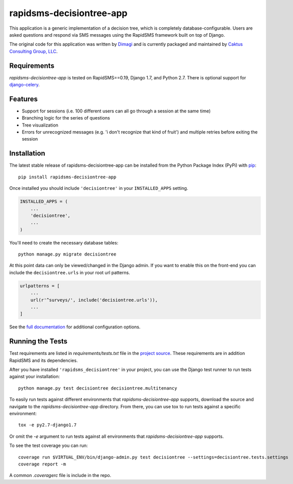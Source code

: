 rapidsms-decisiontree-app
=========================

This application is a generic implementation of a decision tree, which is
completely database-configurable. Users are asked questions and respond via
SMS messages using the RapidSMS framework built on top of Django.

The original code for this application was written by `Dimagi
<http://www.dimagi.com/>`_ and is currently packaged and maintained by `Caktus
Consulting Group, LLC <http://www.caktusgroup.com/services>`_.

Requirements
------------

`rapidsms-decisiontree-app` is tested on RapidSMS==0.19, Django 1.7, and
Python 2.7. There is optional support for `django-celery
<https://github.com/celery/django-celery>`_.

Features
--------

* Support for sessions (i.e. 100 different users can all go through a session
  at the same time)
* Branching logic for the series of questions
* Tree visualization
* Errors for unrecognized messages (e.g. 'i don't recognize that kind of
  fruit') and multiple retries before exiting the session

Installation
------------

The latest stable release of rapidsms-decisiontree-app can be installed from
the Python Package Index (PyPi) with `pip <http://www.pip-installer.org/>`_::

    pip install rapidsms-decisiontree-app

Once installed you should include ``'decisiontree'`` in your ``INSTALLED_APPS``
setting.

.. code-block:: python

    INSTALLED_APPS = (
        ...
        'decisiontree',
        ...
    )

You'll need to create the necessary database tables::

     python manage.py migrate decisiontree

At this point data can only be viewed/changed in the Django admin. If you want
to enable this on the front-end you can include the ``decisiontree.urls`` in
your root url patterns.

.. code-block:: python

    urlpatterns = [
        ...
        url(r'^surveys/', include('decisiontree.urls')),
        ...
    ]

See the `full documentation
<http://rapidsms-decisiontree-app.readthedocs.org/>`_ for additional
configuration options.

Running the Tests
-----------------

Test requirements are listed in `requirements/tests.txt` file in the `project
source <https://github.com/caktus/rapidsms-decisiontree-app>`_. These
requirements are in addition RapidSMS and its dependencies.

After you have installed ``'rapidsms_decisiontree'`` in your project, you can
use the Django test runner to run tests against your installation::

    python manage.py test decisiontree decisiontree.multitenancy

To easily run tests against different environments that `rapidsms-decisiontree-app`
supports, download the source and navigate to the `rapidsms-decisiontree-app`
directory. From there, you can use tox to run tests against a specific
environment::

    tox -e py2.7-django1.7

Or omit the `-e` argument to run tests against all environments that
`rapidsms-decisiontree-app` supports.

To see the test coverage you can run::

    coverage run $VIRTUAL_ENV/bin/django-admin.py test decisiontree --settings=decisiontree.tests.settings
    coverage report -m

A common `.coveragerc` file is include in the repo.
